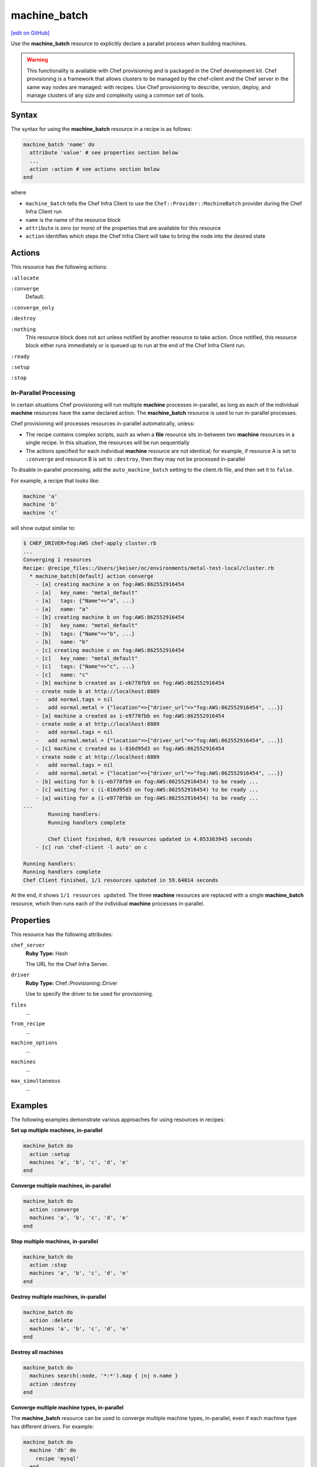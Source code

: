 =====================================================
machine_batch
=====================================================
`[edit on GitHub] <https://github.com/chef/chef-web-docs/blob/master/chef_master/source/resource_machine_batch.rst>`__

.. tag resource_machine_batch_summary

Use the **machine_batch** resource to explicitly declare a parallel process when building machines.

.. end_tag

.. warning:: .. tag notes_provisioning

             This functionality is available with Chef provisioning and is packaged in the Chef development kit. Chef provisioning is a framework that allows clusters to be managed by the chef-client and the Chef server in the same way nodes are managed: with recipes. Use Chef provisioning to describe, version, deploy, and manage clusters of any size and complexity using a common set of tools.

             .. end_tag

Syntax
=====================================================
.. tag resource_machine_batch_syntax

The syntax for using the **machine_batch** resource in a recipe is as follows:

.. code-block:: ruby

   machine_batch 'name' do
     attribute 'value' # see properties section below
     ...
     action :action # see actions section below
   end

where

* ``machine_batch`` tells the Chef Infra Client to use the ``Chef::Provider::MachineBatch`` provider during the Chef Infra Client run
* ``name`` is the name of the resource block
* ``attribute`` is zero (or more) of the properties that are available for this resource
* ``action`` identifies which steps the Chef Infra Client will take to bring the node into the desired state

.. end_tag

Actions
=====================================================
.. tag resource_machine_batch_actions

This resource has the following actions:

``:allocate``

``:converge``
   Default.

``:converge_only``

``:destroy``

``:nothing``
   .. tag resources_common_actions_nothing

   This resource block does not act unless notified by another resource to take action. Once notified, this resource block either runs immediately or is queued up to run at the end of the Chef Infra Client run.

   .. end_tag

``:ready``

``:setup``

``:stop``

.. end_tag

In-Parallel Processing
-----------------------------------------------------
.. tag provisioning_parallel

In certain situations Chef provisioning will run multiple **machine** processes in-parallel, as long as each of the individual **machine** resources have the same declared action. The **machine_batch** resource is used to run in-parallel processes.

Chef provisioning will processes resources in-parallel automatically, unless:

* The recipe contains complex scripts, such as when a **file** resource sits in-between two **machine** resources in a single recipe. In this situation, the resources will be run sequentially
* The actions specified for each individual **machine** resource are not identical; for example, if resource A is set to ``:converge`` and resource B is set to ``:destroy``, then they may not be processed in-parallel

To disable in-parallel processing, add the ``auto_machine_batch`` setting to the client.rb file, and then set it to ``false``.

For example, a recipe that looks like:

.. code-block:: ruby

   machine 'a'
   machine 'b'
   machine 'c'

will show output similar to:

.. code-block:: bash

   $ CHEF_DRIVER=fog:AWS chef-apply cluster.rb
   ...
   Converging 1 resources
   Recipe: @recipe_files::/Users/jkeiser/oc/environments/metal-test-local/cluster.rb
     * machine_batch[default] action converge
       - [a] creating machine a on fog:AWS:862552916454
       - [a]   key_name: "metal_default"
       - [a]   tags: {"Name"=>"a", ...}
       - [a]   name: "a"
       - [b] creating machine b on fog:AWS:862552916454
       - [b]   key_name: "metal_default"
       - [b]   tags: {"Name"=>"b", ...}
       - [b]   name: "b"
       - [c] creating machine c on fog:AWS:862552916454
       - [c]   key_name: "metal_default"
       - [c]   tags: {"Name"=>"c", ...}
       - [c]   name: "c"
       - [b] machine b created as i-eb778fb9 on fog:AWS:862552916454
       - create node b at http://localhost:8889
       -   add normal.tags = nil
       -   add normal.metal = {"location"=>{"driver_url"=>"fog:AWS:862552916454", ...}}
       - [a] machine a created as i-e9778fbb on fog:AWS:862552916454
       - create node a at http://localhost:8889
       -   add normal.tags = nil
       -   add normal.metal = {"location"=>{"driver_url"=>"fog:AWS:862552916454", ...}}
       - [c] machine c created as i-816d95d3 on fog:AWS:862552916454
       - create node c at http://localhost:8889
       -   add normal.tags = nil
       -   add normal.metal = {"location"=>{"driver_url"=>"fog:AWS:862552916454", ...}}
       - [b] waiting for b (i-eb778fb9 on fog:AWS:862552916454) to be ready ...
       - [c] waiting for c (i-816d95d3 on fog:AWS:862552916454) to be ready ...
       - [a] waiting for a (i-e9778fbb on fog:AWS:862552916454) to be ready ...
   ...
           Running handlers:
           Running handlers complete

           Chef Client finished, 0/0 resources updated in 4.053363945 seconds
       - [c] run 'chef-client -l auto' on c

   Running handlers:
   Running handlers complete
   Chef Client finished, 1/1 resources updated in 59.64014 seconds

At the end, it shows ``1/1 resources updated``. The three **machine** resources are replaced with a single **machine_batch** resource, which then runs each of the individual **machine** processes in-parallel.

.. end_tag

Properties
=====================================================
.. tag resource_machine_batch_attributes

This resource has the following attributes:

``chef_server``
   **Ruby Type:** Hash

   The URL for the Chef Infra Server.

``driver``
   **Ruby Type:** Chef::Provisioning::Driver

   Use to specify the driver to be used for provisioning.

``files``
   ...

``from_recipe``
   ...

``machine_options``
   ...

``machines``
   ...

``max_simultaneous``
   ...

.. end_tag

Examples
=====================================================
The following examples demonstrate various approaches for using resources in recipes:

**Set up multiple machines, in-parallel**

.. tag resource_machine_batch_setup_n_machines

.. To setup multiple machines in-parallel:

.. code-block:: ruby

   machine_batch do
     action :setup
     machines 'a', 'b', 'c', 'd', 'e'
   end

.. end_tag

**Converge multiple machines, in-parallel**

.. tag resource_machine_batch_converge_n_machines

.. To converge multiple machines in-parallel:

.. code-block:: ruby

   machine_batch do
     action :converge
     machines 'a', 'b', 'c', 'd', 'e'
   end

.. end_tag

**Stop multiple machines, in-parallel**

.. tag resource_machine_batch_stop_n_machines

.. To stop multiple machines in-parallel:

.. code-block:: ruby

   machine_batch do
     action :stop
     machines 'a', 'b', 'c', 'd', 'e'
   end

.. end_tag

**Destroy multiple machines, in-parallel**

.. tag resource_machine_batch_destroy_n_machines

.. To delete multiple machines in-parallel:

.. code-block:: ruby

   machine_batch do
     action :delete
     machines 'a', 'b', 'c', 'd', 'e'
   end

.. end_tag

**Destroy all machines**

.. To delete all machines:

.. code-block:: ruby

   machine_batch do
     machines search(:node, '*:*').map { |n| n.name }
     action :destroy
   end

**Converge multiple machine types, in-parallel**

.. tag resource_machine_batch_multiple_machine_types

The **machine_batch** resource can be used to converge multiple machine types, in-parallel, even if each machine type has different drivers. For example:

.. code-block:: ruby

   machine_batch do
     machine 'db' do
       recipe 'mysql'
     end
     1.upto(50) do |i|
       machine "#{web}#{i}" do
         recipe 'apache'
       end
     end
   end

.. end_tag

**Set up primary and secondary machines for high availability**

.. To setup primary and secondary machines:

.. code-block:: ruby

   machine_batch do
     machines %w(primary secondary web1 web2)
   end

   machine_batch do
     machine 'primary' do
       recipe 'initial_ha_setup'
     end
   end

   machine_batch do
     machine 'secondary' do
       recipe 'initial_ha_setup'
     end
   end

   machine_batch do
     %w(primary secondary).each do |name|
       machine name do
         recipe 'rest_of_setup'
       end
     end
   end

**Destroy EBS volumes for batch of machines, along with keys**

.. tag resource_provisioning_aws_ebs_volume_delete_machine_and_keys

.. To destroy a named group of machines along with keys:

The following example destroys an Amazon Elastic Block Store (EBS) volume for the specified batch of machines, along with any associated public and/or private keys:

.. code-block:: ruby

   ['ref-volume-ebs', 'ref-volume-ebs-2'].each { |volume|
     aws_ebs_volume volume do
       action :destroy
     end
   }

   machine_batch do
     machines 'ref-machine-1', 'ref-machine-2'
     action :destroy
   end

   aws_key_pair 'ref-key-pair-ebs' do
     action :destroy
   end

.. end_tag

**Define subnets for a batch of machines on Amazon AWS**

.. tag resource_provisioning_aws_security_group_machine_batch

.. To define a VPC, subnets, and security group for a batch of machines:

.. code-block:: ruby

   require 'chef/provisioning/aws_driver'

   with_driver 'aws::eu-west-1'
     aws_vpc 'provisioning-vpc' do
       cidr_block '10.0.0.0/24'
       internet_gateway true
       main_routes '0.0.0.0/0' => :internet_gateway
     end

     aws_subnet 'provisioning-vpc-subnet-a' do
       vpc 'provisioning-vpc'
       cidr_block '10.0.0.0/26'
       availability_zone 'eu-west-1a'
       map_public_ip_on_launch true
     end

     aws_subnet 'provisioning-vpc-subnet-b' do
       vpc 'provisioning-vpc'
       cidr_block '10.0.0.128/26'
       availability_zone 'eu-west-1a'
       map_public_ip_on_launch true
     end

   machine_batch do
     machines %w(mario-a mario-b)
     action :destroy
   end

   machine_batch do
     machine 'mario-a' do
       machine_options bootstrap_options: { subnet: 'provisioning-vpc-subnet-a' }
     end

     machine 'mario-b' do
       machine_options bootstrap_options: { subnet: 'provisioning-vpc-subnet-b' }
     end
   end

   aws_security_group 'provisioning-vpc-security-group' do
     inbound_rules [
       {:port => 2223, :protocol => :tcp, :sources => ['10.0.0.0/24'] },
       {:port => 80..100, :protocol => :udp, :sources => ['1.1.1.0/24'] }
     ]
     outbound_rules [
       {:port => 2223, :protocol => :tcp, :destinations => ['1.1.1.0/16'] },
       {:port => 8080, :protocol => :tcp, :destinations => ['2.2.2.0/24'] }
     ]
     vpc 'provisioning-vpc'
   end

.. end_tag
